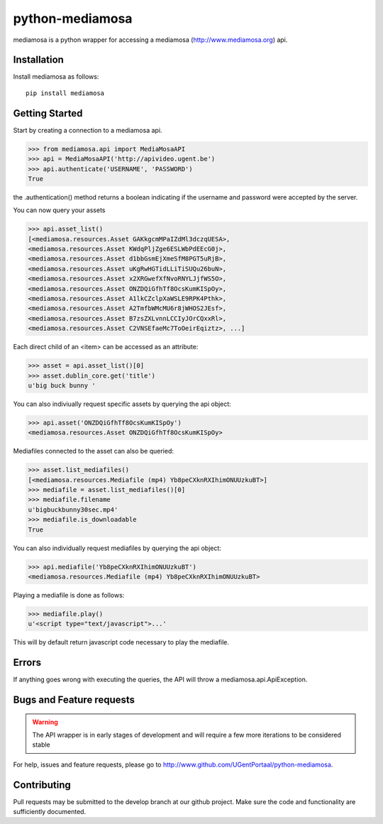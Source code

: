 ================
python-mediamosa
================

mediamosa is a python wrapper for accessing a mediamosa
(http://www.mediamosa.org) api.

------------
Installation
------------

Install mediamosa as follows:

::

   pip install mediamosa

---------------
Getting Started
---------------

Start by creating a connection to a mediamosa api.

.. code:: python

    >>> from mediamosa.api import MediaMosaAPI
    >>> api = MediaMosaAPI('http://apivideo.ugent.be')
    >>> api.authenticate('USERNAME', 'PASSWORD')
    True

the .authentication() method returns a boolean indicating if the
username and password were accepted by the server.

You can now query your assets

.. code:: python

    >>> api.asset_list()
    [<mediamosa.resources.Asset GAKkgcmMPaIZdMl3dczqUESA>,
    <mediamosa.resources.Asset KWdqPljZge6ESLWbPdEEcG0j>,
    <mediamosa.resources.Asset d1bbGsmEjXmeSfM8PGT5uRjB>,
    <mediamosa.resources.Asset uKgRwHGTidLLiTiSUQu26buN>,
    <mediamosa.resources.Asset x2XRGwefXfNvoRNYLJjfWS5O>,
    <mediamosa.resources.Asset ONZDQiGfhTf8OcsKumKISpOy>,
    <mediamosa.resources.Asset A1lkCZclpXaWSLE9RPK4Pthk>,
    <mediamosa.resources.Asset A2TmfbWMcMU6r8jWHOS2JEsf>,
    <mediamosa.resources.Asset B7zsZXLvnnLCCIyJOrCQxxRl>,
    <mediamosa.resources.Asset C2VNSEfaeMc7ToOeirEqiztz>, ...]

Each direct child of an <item> can be accessed as an attribute:

.. code:: python

    >>> asset = api.asset_list()[0]
    >>> asset.dublin_core.get('title')
    u'big buck bunny '

You can also indiviually request specific assets by querying the api
object:

.. code:: python

    >>> api.asset('ONZDQiGfhTf8OcsKumKISpOy')
    <mediamosa.resources.Asset ONZDQiGfhTf8OcsKumKISpOy>


Mediafiles connected to the asset can also be queried:

.. code:: python

    >>> asset.list_mediafiles()
    [<mediamosa.resources.Mediafile (mp4) Yb8peCXknRXIhimONUUzkuBT>]
    >>> mediafile = asset.list_mediafiles()[0]
    >>> mediafile.filename
    u'bigbuckbunny30sec.mp4'
    >>> mediafile.is_downloadable
    True

You can also individually request mediafiles by querying the api
object:

.. code:: python

    >>> api.mediafile('Yb8peCXknRXIhimONUUzkuBT')
    <mediamosa.resources.Mediafile (mp4) Yb8peCXknRXIhimONUUzkuBT>


Playing a mediafile is done as follows:

.. code:: python

    >>> mediafile.play()
    u'<script type="text/javascript">...'

This will by default return javascript code necessary to play the
mediafile.

------
Errors
------

If anything goes wrong with executing the queries, the API will throw
a mediamosa.api.ApiException.

-------------------------
Bugs and Feature requests
-------------------------

.. warning::
   The API wrapper is in early stages of development and will require a few
   more iterations to be considered stable

For help, issues and feature requests, please go to http://www.github.com/UGentPortaal/python-mediamosa.

------------
Contributing
------------

Pull requests may be submitted to the develop branch at our github
project. Make sure the code and functionality are sufficiently
documented.